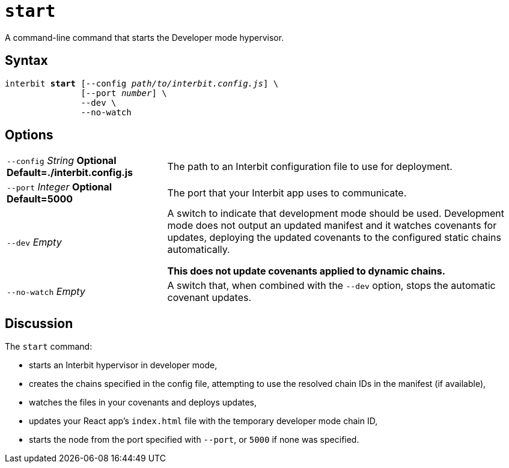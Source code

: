 = `start`

A command-line command that starts the Developer mode hypervisor.


== Syntax

[listing,subs="quotes"]
interbit **start** [--config _path/to/interbit.config.js_] \
               [--port _number_] \
               --dev \
               --no-watch


== Options

[horizontal]
[.api.p]`--config` [.api.t]__String__ [.api.o]**Optional** [.api.d]**Default=./interbit.config.js**::
The path to an Interbit configuration file to use for deployment.

[.api.p]`--port` [.api.t]__Integer__ [.api.o]**Optional** [.api.d]**Default=5000**::
The port that your Interbit app uses to communicate.

[.api.p]`--dev` [.api.t]__Empty__::
A switch to indicate that development mode should be used.
Development mode does not output an updated manifest and it watches
covenants for updates, deploying the updated covenants to the configured
static chains automatically.
+
**This does not update covenants applied to dynamic chains.**

[.api.p]`--no-watch` [.api.t]__Empty__::
A switch that, when combined with the `--dev` option, stops the
automatic covenant updates.


== Discussion

The `start` command:

- starts an Interbit hypervisor in developer mode,

- creates the chains specified in the config file, attempting to use the
  resolved chain IDs in the manifest (if available),

- watches the files in your covenants and deploys updates,

- updates your React app's `index.html` file with the temporary
  developer mode chain ID,

- starts the node from the port specified with `--port`, or `5000` if
  none was specified.
